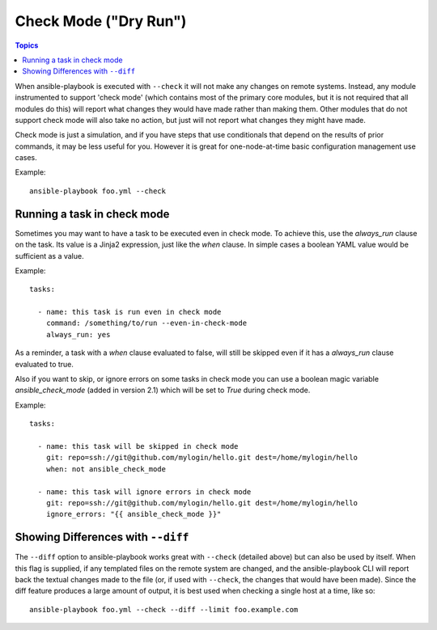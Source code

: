 Check Mode ("Dry Run")
======================

.. versionadded:: 1.1

.. contents:: Topics

When ansible-playbook is executed with ``--check`` it will not make any changes on remote systems.  Instead, any module
instrumented to support 'check mode' (which contains most of the primary core modules, but it is not required that all modules do
this) will report what changes they would have made rather than making them.  Other modules that do not support check mode will also take no action, but just will not report what changes they might have made.

Check mode is just a simulation, and if you have steps that use conditionals that depend on the results of prior commands,
it may be less useful for you.  However it is great for one-node-at-time basic configuration management use cases.

Example::

    ansible-playbook foo.yml --check

.. _forcing_to_run_in_check_mode:

Running a task in check mode
````````````````````````````

.. versionadded:: 1.3

Sometimes you may want to have a task to be executed even in check
mode. To achieve this, use the `always_run` clause on the task. Its
value is a Jinja2 expression, just like the `when` clause. In simple
cases a boolean YAML value would be sufficient as a value.

Example::

    tasks:

      - name: this task is run even in check mode
        command: /something/to/run --even-in-check-mode
        always_run: yes

As a reminder, a task with a `when` clause evaluated to false, will
still be skipped even if it has a `always_run` clause evaluated to
true. 

Also if you want to skip, or ignore errors on some tasks in check mode
you can use a boolean magic variable `ansible_check_mode` (added in version 2.1)
which will be set to `True` during check mode.

Example::

    tasks:

      - name: this task will be skipped in check mode
        git: repo=ssh://git@github.com/mylogin/hello.git dest=/home/mylogin/hello
        when: not ansible_check_mode

      - name: this task will ignore errors in check mode
        git: repo=ssh://git@github.com/mylogin/hello.git dest=/home/mylogin/hello
        ignore_errors: "{{ ansible_check_mode }}"



.. _diff_mode:

Showing Differences with ``--diff``
```````````````````````````````````

.. versionadded:: 1.1

The ``--diff`` option to ansible-playbook works great with ``--check`` (detailed above) but can also be used by itself.  When this flag is supplied, if any templated files on the remote system are changed, and the ansible-playbook CLI will report back
the textual changes made to the file (or, if used with ``--check``, the changes that would have been made).  Since the diff
feature produces a large amount of output, it is best used when checking a single host at a time, like so::

    ansible-playbook foo.yml --check --diff --limit foo.example.com

